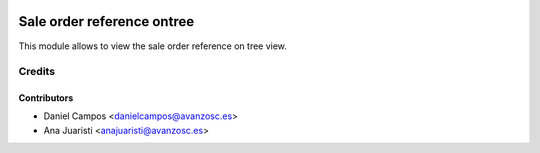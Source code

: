 .. image:: https://img.shields.io/badge/licence-AGPL--3-blue.svg
    :alt: License: AGPL-3
===========================
Sale order reference ontree
===========================
This module allows to view the sale order reference on tree view.

Credits
=======

Contributors
------------
* Daniel Campos <danielcampos@avanzosc.es>
* Ana Juaristi <anajuaristi@avanzosc.es>